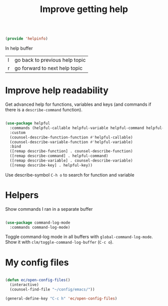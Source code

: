 #+TITLE: Improve getting help
#+PROPERTY: header-args:emacs-lisp :tangle ~/.emacs.d/lisp/helpinfo.el
#+PROPERTY: header-args :mkdirp yes

#+begin_src emacs-lisp
  
  (provide 'helpinfo)
  
#+end_src

In help buffer

| l | go back to previous help topic |
| r | go forward to next help topic  |

* Improve help readability

Get advanced help for functions, variables and keys (and commands if there is a ~describe-command~ function).

#+begin_src emacs-lisp
  
  (use-package helpful
    :commands (helpful-callable helpful-variable helpful-command helpful-key)
    :custom
    (counsel-describe-function-function #'helpful-callable)
    (counsel-describe-variable-function #'helpful-variable)
    :bind
    ([remap describe-function] . counsel-describe-function)
    ([remap describe-command] . helpful-command)
    ([remap describe-variable] . counsel-describe-variable)
    ([remap describe-key] . helpful-key))
  
#+end_src

Use describe-symbol ~C-h o~ to search for function and variable

* Helpers

Show commands I ran in a separate buffer

#+begin_src emacs-lisp
  
  (use-package command-log-mode
    :commands command-log-mode)
  
#+end_src

Toggle command-log mode in all buffers with ~global-command-log-mode~. Show it with ~clm/toggle-command-log-buffer~ (~C-c o~).

* My config files

#+begin_src emacs-lisp
  
  (defun ec/open-config-files()
    (interactive)
    (counsel-find-file "~/config/emacs/"))
  
  (general-define-key "C-c h" 'ec/open-config-files)
  
#+end_src
